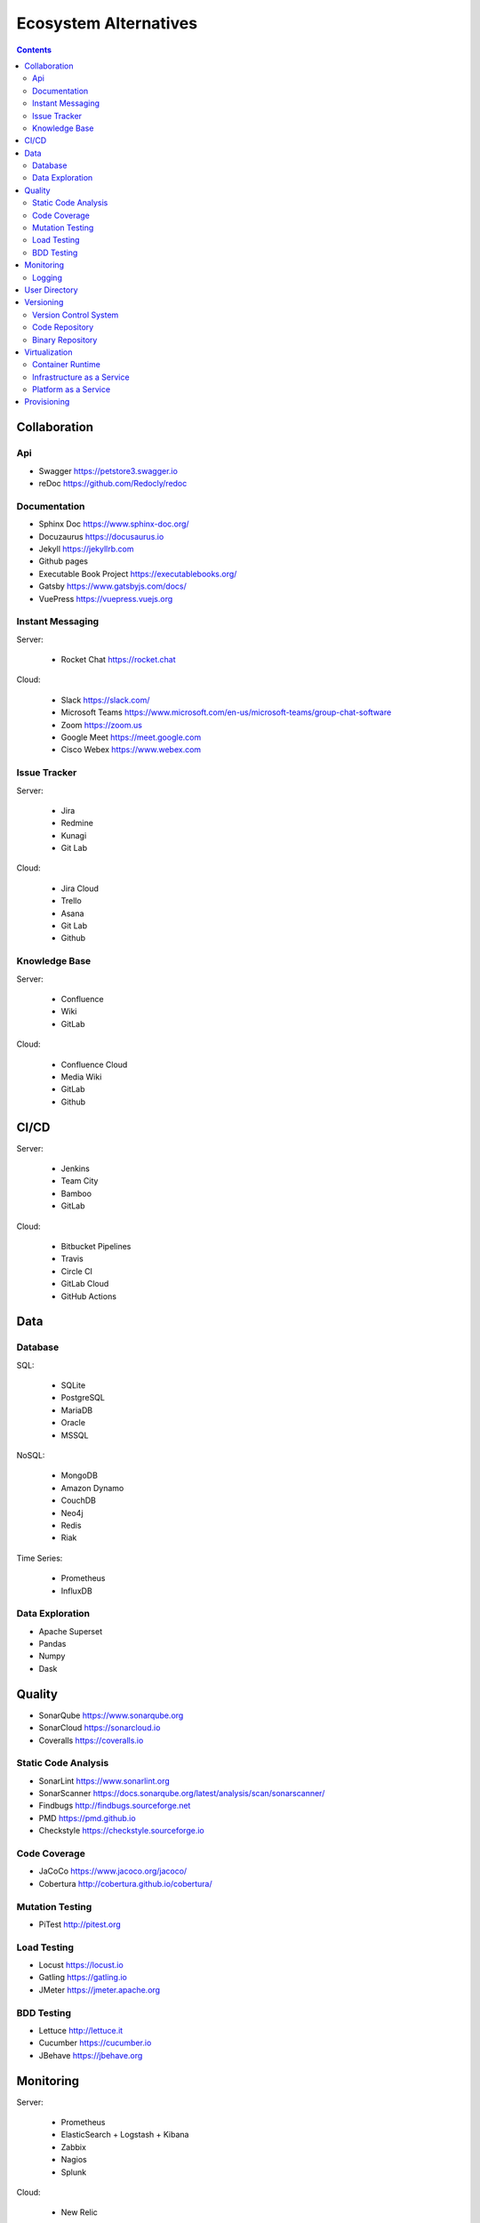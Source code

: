 **********************
Ecosystem Alternatives
**********************

.. contents::


Collaboration
=============

Api
---
* Swagger https://petstore3.swagger.io
* reDoc https://github.com/Redocly/redoc

Documentation
-------------
* Sphinx Doc https://www.sphinx-doc.org/
* Docuzaurus https://docusaurus.io
* Jekyll https://jekyllrb.com
* Github pages
* Executable Book Project https://executablebooks.org/
* Gatsby https://www.gatsbyjs.com/docs/
* VuePress https://vuepress.vuejs.org

Instant Messaging
-----------------
Server:

    * Rocket Chat https://rocket.chat

Cloud:

    * Slack https://slack.com/
    * Microsoft Teams https://www.microsoft.com/en-us/microsoft-teams/group-chat-software
    * Zoom https://zoom.us
    * Google Meet https://meet.google.com
    * Cisco Webex https://www.webex.com

Issue Tracker
-------------
Server:

    * Jira
    * Redmine
    * Kunagi
    * Git Lab

Cloud:

    * Jira Cloud
    * Trello
    * Asana
    * Git Lab
    * Github

Knowledge Base
--------------
Server:

    * Confluence
    * Wiki
    * GitLab

Cloud:

    * Confluence Cloud
    * Media Wiki
    * GitLab
    * Github


CI/CD
=====
Server:

    * Jenkins
    * Team City
    * Bamboo
    * GitLab

Cloud:

    * Bitbucket Pipelines
    * Travis
    * Circle CI
    * GitLab Cloud
    * GitHub Actions


Data
====

Database
--------
SQL:

    * SQLite
    * PostgreSQL
    * MariaDB
    * Oracle
    * MSSQL

NoSQL:

    * MongoDB
    * Amazon Dynamo
    * CouchDB
    * Neo4j
    * Redis
    * Riak

Time Series:

    * Prometheus
    * InfluxDB

Data Exploration
----------------
* Apache Superset
* Pandas
* Numpy
* Dask


Quality
=======
* SonarQube https://www.sonarqube.org
* SonarCloud https://sonarcloud.io
* Coveralls https://coveralls.io

Static Code Analysis
--------------------
* SonarLint https://www.sonarlint.org
* SonarScanner https://docs.sonarqube.org/latest/analysis/scan/sonarscanner/
* Findbugs http://findbugs.sourceforge.net
* PMD https://pmd.github.io
* Checkstyle https://checkstyle.sourceforge.io

Code Coverage
-------------
* JaCoCo https://www.jacoco.org/jacoco/
* Cobertura http://cobertura.github.io/cobertura/

Mutation Testing
----------------
* PiTest http://pitest.org

Load Testing
------------
* Locust https://locust.io
* Gatling https://gatling.io
* JMeter https://jmeter.apache.org

BDD Testing
-----------
* Lettuce http://lettuce.it
* Cucumber https://cucumber.io
* JBehave https://jbehave.org


Monitoring
==========
Server:

    * Prometheus
    * ElasticSearch + Logstash + Kibana
    * Zabbix
    * Nagios
    * Splunk

Cloud:

    * New Relic

Logging
-------
* Statsd
* Sentry
* Nagios


User Directory
==============
* LDAP
* Active Directory
* KeyCloak


Versioning
==========

Version Control System
----------------------
* GIT
* Mercurial
* SVN

Code Repository
---------------
Server:

    * GitLab
    * Bitbucket Server
    * Github Enterprise
    * Gerrit

Cloud:

    * GitLab
    * GitHub
    * Bitbucket Cloud

Binary Repository
-----------------
Server:

    * Artifactory
    * Nexus
    * Docker Registry

Cloud:

    * Docker Hub
    * Hashicorp Atlas (Vagrant)


Virtualization
==============
* Docker https://www.docker.com
* Vagrant https://www.vagrantup.com

Container Runtime
-----------------
Server:

    * Kubernetes https://kubernetes.io
    * Docker Swarm https://docs.docker.com/engine/swarm/
    * Apache Mesos http://mesos.apache.org

Cloud:

    * Amazon ECS https://aws.amazon.com/ecs/
    * Amazon EKS https://aws.amazon.com/eks/
    * Google Kubernetes Engine https://cloud.google.com/kubernetes-engine/

Infrastructure as a Service
---------------------------
Server:

    * OpenStack
    * VMWare Cloud

Cloud:

    * Amazon AWS EC2
    * Google Cloud Platform

Platform as a Service
---------------------
Server:

    * Apache Flynn
    * Dokku

Cloud:

    * Heroku
    * Amazon Lambda
    * Google App Engine


Provisioning
============
* Ansible
* Puppet
* Chef
* Salt Stack
